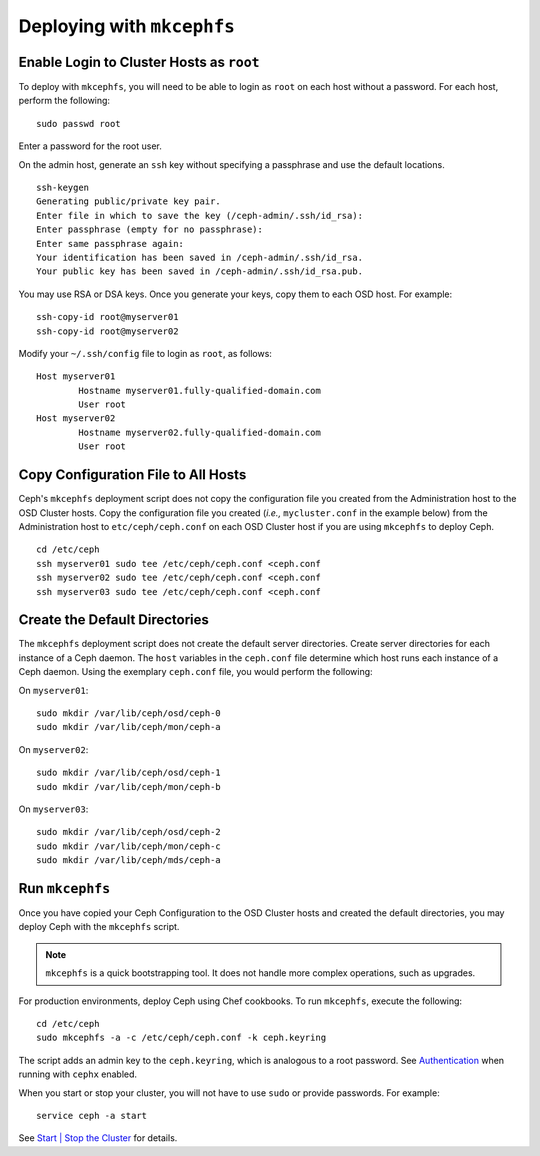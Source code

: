 =============================
 Deploying with ``mkcephfs``
=============================

Enable Login to Cluster Hosts as ``root``
~~~~~~~~~~~~~~~~~~~~~~~~~~~~~~~~~~~~~~~~~
To deploy with ``mkcephfs``, you will need to be able to login as ``root``
on each host without a password. For each host, perform the following:: 

	sudo passwd root

Enter a password for the root user. 

On the admin host, generate an ``ssh`` key without specifying a passphrase
and use the default locations. :: 

	ssh-keygen
	Generating public/private key pair.
	Enter file in which to save the key (/ceph-admin/.ssh/id_rsa): 
	Enter passphrase (empty for no passphrase): 
	Enter same passphrase again: 
	Your identification has been saved in /ceph-admin/.ssh/id_rsa.
	Your public key has been saved in /ceph-admin/.ssh/id_rsa.pub.

You may use RSA or DSA keys. Once you generate your keys, copy them to each 
OSD host. For example:: 

	ssh-copy-id root@myserver01
	ssh-copy-id root@myserver02	
	
Modify your ``~/.ssh/config`` file to login as ``root``, as follows:: 

	Host myserver01
		Hostname myserver01.fully-qualified-domain.com
		User root
	Host myserver02
		Hostname myserver02.fully-qualified-domain.com
		User root

Copy Configuration File to All Hosts
~~~~~~~~~~~~~~~~~~~~~~~~~~~~~~~~~~~~
Ceph's ``mkcephfs`` deployment script does not copy the configuration file you
created from the Administration host to the OSD Cluster hosts. Copy the
configuration file you created (*i.e.,* ``mycluster.conf`` in the example below)
from the Administration host to ``etc/ceph/ceph.conf`` on each OSD Cluster host
if you are using ``mkcephfs`` to deploy Ceph.

::

	cd /etc/ceph
	ssh myserver01 sudo tee /etc/ceph/ceph.conf <ceph.conf
	ssh myserver02 sudo tee /etc/ceph/ceph.conf <ceph.conf
	ssh myserver03 sudo tee /etc/ceph/ceph.conf <ceph.conf

Create the Default Directories
~~~~~~~~~~~~~~~~~~~~~~~~~~~~~~
The ``mkcephfs`` deployment script does not create the default server directories. 
Create server directories for each instance of a Ceph daemon. The ``host`` 
variables in the ``ceph.conf`` file determine which host runs each instance of 
a Ceph daemon. Using the exemplary ``ceph.conf`` file, you would perform 
the following:

On ``myserver01``::

	sudo mkdir /var/lib/ceph/osd/ceph-0
	sudo mkdir /var/lib/ceph/mon/ceph-a

On ``myserver02``::

	sudo mkdir /var/lib/ceph/osd/ceph-1
	sudo mkdir /var/lib/ceph/mon/ceph-b

On ``myserver03``::

	sudo mkdir /var/lib/ceph/osd/ceph-2
	sudo mkdir /var/lib/ceph/mon/ceph-c
	sudo mkdir /var/lib/ceph/mds/ceph-a

Run ``mkcephfs``
~~~~~~~~~~~~~~~~
Once you have copied your Ceph Configuration to the OSD Cluster hosts
and created the default directories, you may deploy Ceph with the 
``mkcephfs`` script.

.. note::  ``mkcephfs`` is a quick bootstrapping tool. It does not handle more 
           complex operations, such as upgrades.

For production environments, deploy Ceph using Chef cookbooks. To run 
``mkcephfs``, execute the following:: 

   cd /etc/ceph
   sudo mkcephfs -a -c /etc/ceph/ceph.conf -k ceph.keyring
	
The script adds an admin key to the ``ceph.keyring``, which is analogous to a 
root password. See `Authentication`_ when running with ``cephx`` enabled.

When you start or stop your cluster, you will not have to use ``sudo`` or
provide passwords. For example:: 

	service ceph -a start

See `Start | Stop the Cluster`_ for details.


.. _Authentication: ../authentication
.. _Start | Stop the Cluster: ../../init/